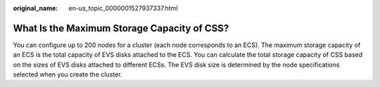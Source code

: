 :original_name: en-us_topic_0000001527937337.html

.. _en-us_topic_0000001527937337:

What Is the Maximum Storage Capacity of CSS?
============================================

You can configure up to 200 nodes for a cluster (each node corresponds to an ECS). The maximum storage capacity of an ECS is the total capacity of EVS disks attached to the ECS. You can calculate the total storage capacity of CSS based on the sizes of EVS disks attached to different ECSs. The EVS disk size is determined by the node specifications selected when you create the cluster.
